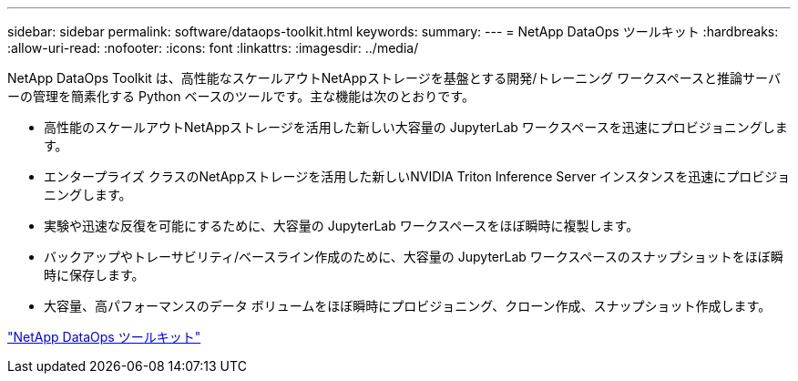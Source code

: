---
sidebar: sidebar 
permalink: software/dataops-toolkit.html 
keywords:  
summary:  
---
= NetApp DataOps ツールキット
:hardbreaks:
:allow-uri-read: 
:nofooter: 
:icons: font
:linkattrs: 
:imagesdir: ../media/


[role="lead"]
NetApp DataOps Toolkit は、高性能なスケールアウトNetAppストレージを基盤とする開発/トレーニング ワークスペースと推論サーバーの管理を簡素化する Python ベースのツールです。主な機能は次のとおりです。

* 高性能のスケールアウトNetAppストレージを活用した新しい大容量の JupyterLab ワークスペースを迅速にプロビジョニングします。
* エンタープライズ クラスのNetAppストレージを活用した新しいNVIDIA Triton Inference Server インスタンスを迅速にプロビジョニングします。
* 実験や迅速な反復を可能にするために、大容量の JupyterLab ワークスペースをほぼ瞬時に複製します。
* バックアップやトレーサビリティ/ベースライン作成のために、大容量の JupyterLab ワークスペースのスナップショットをほぼ瞬時に保存します。
* 大容量、高パフォーマンスのデータ ボリュームをほぼ瞬時にプロビジョニング、クローン作成、スナップショット作成します。


link:https://github.com/NetApp/netapp-dataops-toolkit["NetApp DataOps ツールキット"^]
